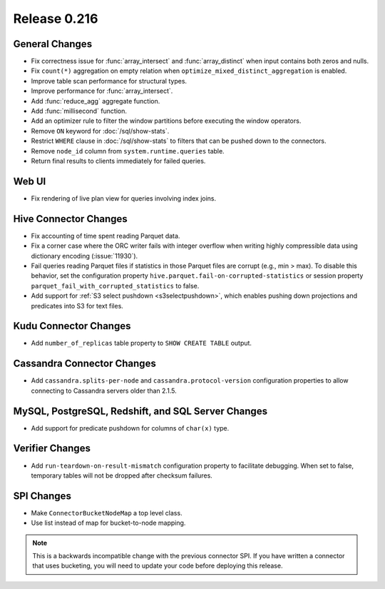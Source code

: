=============
Release 0.216
=============

General Changes
---------------

* Fix correctness issue for :func:`array_intersect` and :func:`array_distinct` when input contains
  both zeros and nulls.
* Fix ``count(*)`` aggregation on empty relation when ``optimize_mixed_distinct_aggregation`` is enabled.
* Improve table scan performance for structural types.
* Improve performance for :func:`array_intersect`.
* Add :func:`reduce_agg` aggregate function.
* Add :func:`millisecond` function.
* Add an optimizer rule to filter the window partitions before executing the window operators.
* Remove ``ON`` keyword for :doc:`/sql/show-stats`.
* Restrict ``WHERE`` clause in :doc:`/sql/show-stats` to filters that can be pushed down to the connectors.
* Remove ``node_id`` column from ``system.runtime.queries`` table.
* Return final results to clients immediately for failed queries.

Web UI
------

* Fix rendering of live plan view for queries involving index joins.

Hive Connector Changes
----------------------

* Fix accounting of time spent reading Parquet data.
* Fix a corner case where the ORC writer fails with integer overflow when writing
  highly compressible data using dictionary encoding (:issue:`11930`).
* Fail queries reading Parquet files if statistics in those Parquet files are
  corrupt (e.g., min > max). To disable this behavior, set the configuration
  property ``hive.parquet.fail-on-corrupted-statistics``
  or session property ``parquet_fail_with_corrupted_statistics`` to false.
* Add support for :ref:`S3 select pushdown <s3selectpushdown>`, which enables pushing down
  projections and predicates into S3 for text files.

Kudu Connector Changes
----------------------

* Add ``number_of_replicas`` table property to ``SHOW CREATE TABLE`` output.

Cassandra Connector Changes
---------------------------

* Add ``cassandra.splits-per-node`` and ``cassandra.protocol-version`` configuration properties
  to allow connecting to Cassandra servers older than 2.1.5.

MySQL, PostgreSQL, Redshift, and SQL Server Changes
---------------------------------------------------

* Add support for predicate pushdown for columns of ``char(x)`` type.

Verifier Changes
----------------

* Add ``run-teardown-on-result-mismatch`` configuration property to facilitate debugging.
  When set to false, temporary tables will not be dropped after checksum failures.

SPI Changes
-----------

* Make ``ConnectorBucketNodeMap`` a top level class.
* Use list instead of map for bucket-to-node mapping.

.. note::

    This is a backwards incompatible change with the previous connector SPI.
    If you have written a connector that uses bucketing, you will need to
    update your code before deploying this release.
